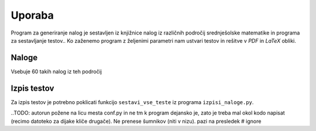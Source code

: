 Uporaba
============

Program za generiranje nalog je sestavljen iz knjižnice nalog iz različnih področij srednješolske matematike in programa za sestavljanje testov.. Ko zaženemo program z željenimi parametri nam ustvari testov in rešitve v `PDF` in `LaTeX` obliki.

********
Naloge
********
Vsebuje 60 takih nalog iz teh področij

**************
Izpis testov
**************
Za izpis testov je potrebno poklicati funkcijo ``sestavi_vse_teste`` iz programa ``izpisi_naloge.py``.

..TODO: autorun požene na licu mesta conf.py in ne tm k program dejansko je, zato je treba mal okol kodo napisat (recimo datoteko za dijake kliče drugače). Ne prenese šumnikov (niti v nizu). pazi na presledek # ignore

.. runblock:: pycon

    >>> import sys # ignore
    >>> sys.path.append('../') # ignore
    >>> from izpisi_naloge import * # ignore
    ... sestavi_vse_teste(naloge=[mnozice.PotencnaMnozica(), izrazi.PotencaDvoclenika(st_nalog=3), naravna_stevila.DeliteljVeckratnik()], ime_testa='Mnozice, deljivost in izrazi', datoteka_seznam_dijakov='../dijaki.txt', zdruzene_resitve=False)
